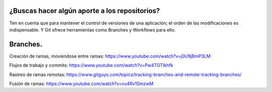###################
¿Buscas hacer algún aporte a los repositorios?
###################


Ten en cuenta que para mantener el control de versiones de una aplicación; el orden de las modificaciones es indispensable. Y Git ofrece herramientas como Branches y Workflows para ello.


###################
Branches.
###################

Creación de ramas, moviendose entre ramas: https://www.youtube.com/watch?v=j0U9jBmP3LM

Flujos de trabajo y commits: https://www.youtube.com/watch?v=Pw4TOTIkhfk

Rastreo de ramas remotas: https://www.gitguys.com/topics/tracking-branches-and-remote-tracking-branches/

Fusión de ramas: https://www.youtube.com/watch?v=vu4Rv1SmzwM

